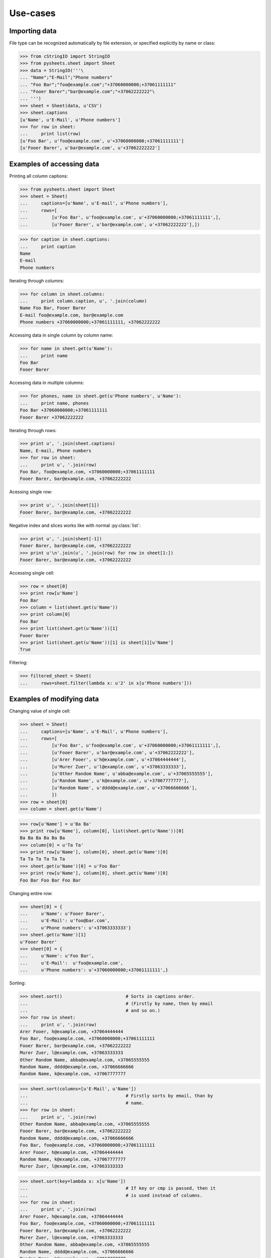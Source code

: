 =========
Use-cases
=========

--------------
Importing data
--------------

File type can be recognized automatically by file extension, or specified 
explicitly by name or class:

>>> from cStringIO import StringIO
>>> from pysheets.sheet import Sheet
>>> data = StringIO('''\
... "Name";"E-Mail";"Phone numbers"
... "Foo Bar";"foo@example.com";"+37060000000;+37061111111"
... "Fooer Barer";"bar@example.com";"+37062222222"\
... ''')
>>> sheet = Sheet(data, u'CSV')
>>> sheet.captions
[u'Name', u'E-Mail', u'Phone numbers']
>>> for row in sheet:
...     print list(row)
[u'Foo Bar', u'foo@example.com', u'+37060000000;+37061111111']
[u'Fooer Barer', u'bar@example.com', u'+37062222222']


--------------------------
Examples of accessing data
--------------------------

Printing all column captions:

>>> from pysheets.sheet import Sheet
>>> sheet = Sheet(
...     captions=[u'Name', u'E-mail', u'Phone numbers'],
...     rows=[
...         [u'Foo Bar', u'foo@example.com', u'+37060000000;+37061111111',],
...         [u'Fooer Barer', u'bar@example.com', u'+37062222222'],])

>>> for caption in sheet.captions:
...     print caption
Name
E-mail
Phone numbers

Iterating through columns:

>>> for column in sheet.columns:
...     print column.caption, u', '.join(column)
Name Foo Bar, Fooer Barer
E-mail foo@example.com, bar@example.com
Phone numbers +37060000000;+37061111111, +37062222222

Accessing data in single column by column name:

>>> for name in sheet.get(u'Name'):
...     print name
Foo Bar
Fooer Barer

Accessing data in multiple columns:

>>> for phones, name in sheet.get(u'Phone numbers', u'Name'):
...     print name, phones
Foo Bar +37060000000;+37061111111
Fooer Barer +37062222222

Iterating through rows:

>>> print u', '.join(sheet.captions)
Name, E-mail, Phone numbers
>>> for row in sheet:
...     print u', '.join(row)
Foo Bar, foo@example.com, +37060000000;+37061111111
Fooer Barer, bar@example.com, +37062222222

Acessing single row:

>>> print u', '.join(sheet[1])
Fooer Barer, bar@example.com, +37062222222

Negative index and slices works like with normal :py:class:`list`:

>>> print u', '.join(sheet[-1])
Fooer Barer, bar@example.com, +37062222222
>>> print u'\n'.join(u', '.join(row) for row in sheet[1:])
Fooer Barer, bar@example.com, +37062222222

Accessing single cell:

>>> row = sheet[0]
>>> print row[u'Name']
Foo Bar
>>> column = list(sheet.get(u'Name'))
>>> print column[0]
Foo Bar
>>> print list(sheet.get(u'Name'))[1]
Fooer Barer
>>> print list(sheet.get(u'Name'))[1] is sheet[1][u'Name']
True

Filtering:

>>> filtered_sheet = Sheet(
...     rows=sheet.filter(lambda x: u'2' in x[u'Phone numbers']))

--------------------------
Examples of modifying data
--------------------------

Changing value of single cell:

>>> sheet = Sheet(
...     captions=[u'Name', u'E-Mail', u'Phone numbers'],
...     rows=[
...         [u'Foo Bar', u'foo@example.com', u'+37060000000;+37061111111',],
...         [u'Fooer Barer', u'bar@example.com', u'+37062222222'],
...         [u'Arer Fooer', u'h@example.com', u'+37064444444'],
...         [u'Murer Zuer', u'l@example.com', u'+37063333333'],
...         [u'Other Random Name', u'abba@example.com', u'+37065555555'],
...         [u'Random Name', u'k@example.com', u'+37067777777'],
...         [u'Random Name', u'dddd@example.com', u'+37066666666'],
...         ])
>>> row = sheet[0]
>>> column = sheet.get(u'Name')

>>> row[u'Name'] = u'Ba Ba'
>>> print row[u'Name'], column[0], list(sheet.get(u'Name'))[0]
Ba Ba Ba Ba Ba Ba
>>> column[0] = u'Ta Ta'
>>> print row[u'Name'], column[0], sheet.get(u'Name')[0]
Ta Ta Ta Ta Ta Ta
>>> sheet.get(u'Name')[0] = u'Foo Bar'
>>> print row[u'Name'], column[0], sheet.get(u'Name')[0]
Foo Bar Foo Bar Foo Bar

..
    Changing entire column:

    >>> from pysheets.column import Column
    >>> column = Column([u'Ta Ta', u'Ba Ba'])
    >>> print column.caption                # Column is not associated with
    ...                                     # sheet yet.
    None
    >>> sheet.set(u'Name', column)
    >>> print column.caption                # Now column is associated.
    Name
    >>> print sheet.get(u'Name')[1]
    Ba Ba

Changing entire row:

>>> sheet[0] = {
...     u'Name': u'Fooer Barer',
...     u'E-Mail': u'foo@bar.com',
...     u'Phone numbers': u'+37063333333'}
>>> sheet.get(u'Name')[1]
u'Fooer Barer'
>>> sheet[0] = {
...     u'Name': u'Foo Bar',
...     u'E-Mail':  u'foo@example.com',
...     u'Phone numbers': u'+37060000000;+37061111111',}

..
    Copying row:

    >>> for name in sheet.get(u'Name'):
    ...     print name
    Fooer Barer
    Ba Ba
    >>> sheet[1] = sheet[0]
    >>> for name in sheet.get(u'Name'):
    ...     print name
    Fooer Barer
    Fooer Barer

Sorting:

>>> sheet.sort()                        # Sorts in captions order.
...                                     # (Firstly by name, then by email
...                                     # and so on.)
>>> for row in sheet:
...     print u', '.join(row)
Arer Fooer, h@example.com, +37064444444
Foo Bar, foo@example.com, +37060000000;+37061111111
Fooer Barer, bar@example.com, +37062222222
Murer Zuer, l@example.com, +37063333333
Other Random Name, abba@example.com, +37065555555
Random Name, dddd@example.com, +37066666666
Random Name, k@example.com, +37067777777

>>> sheet.sort(columns=[u'E-Mail', u'Name'])
...                                     # Firstly sorts by email, than by 
...                                     # name.
>>> for row in sheet:
...     print u', '.join(row)
Other Random Name, abba@example.com, +37065555555
Fooer Barer, bar@example.com, +37062222222
Random Name, dddd@example.com, +37066666666
Foo Bar, foo@example.com, +37060000000;+37061111111
Arer Fooer, h@example.com, +37064444444
Random Name, k@example.com, +37067777777
Murer Zuer, l@example.com, +37063333333

>>> sheet.sort(key=lambda x: x[u'Name'])
...                                     # If key or cmp is passed, then it
...                                     # is used instead of columns.
>>> for row in sheet:
...     print u', '.join(row)
Arer Fooer, h@example.com, +37064444444
Foo Bar, foo@example.com, +37060000000;+37061111111
Fooer Barer, bar@example.com, +37062222222
Murer Zuer, l@example.com, +37063333333
Other Random Name, abba@example.com, +37065555555
Random Name, dddd@example.com, +37066666666
Random Name, k@example.com, +37067777777

Deleting column:

>>> sheet.remove(u'Name')
>>> sheet.captions
[u'E-Mail', u'Phone numbers']
>>> for row in sheet:
...     print u', '.join(row)
h@example.com, +37064444444
foo@example.com, +37060000000;+37061111111
bar@example.com, +37062222222
l@example.com, +37063333333
abba@example.com, +37065555555
dddd@example.com, +37066666666
k@example.com, +37067777777

.. warning::
    All :py:class:`columns <Column>` are corrupted, when any column is 
    removed from sheet.

    >>> column = sheet.get(u'Phone numbers')
    >>> column.caption
    u'Phone numbers'
    >>> sheet.remove(u'E-Mail')
    >>> column.caption
    Traceback (most recent call last):
    ...
    IndexError: list index out of range

Deleting row:

>>> del sheet[1]
>>> for row in sheet:
...     print u', '.join(row)
+37064444444
+37062222222
+37063333333
+37065555555
+37066666666
+37067777777

-----------------------
Examples of adding data
-----------------------

>>> from pysheets.sheet import Sheet
>>> sheet = Sheet()

Adding empty columns:

>>> sheet.add_column(u'name')
>>> sheet.add_columns([u'email', u'phone'])
>>> len(sheet)
0

Adding rows:

>>> sheet.append([u'Foo Bar', u'foo@bar.com', u'+37060000000'])
>>> sheet.append({
...     u'name': u'Fooer Bar',
...     u'email': u'fooer@bar.com',
...     u'phone': u'+37060000000',
...     })
>>> len(sheet)
2

Adding columns with data:

>>> sheet.add_column(u'Gender', [u'M', u'M'])
>>> len(sheet)
2

------------------------
Validators and modifiers
------------------------

Validators (modifiers) are executed each time, when a row is **added**,  
**replaced** or **deleted** from the sheet. They are executed in order
in which they appears in validators queue.

>>> class ValidationError(Exception):
...     pass

>>> class UniqueIntegerValidator(object):
...     
...     def __init__(self, column):
...         self.values = set()
...         self.column = column
...         
...     def insert(self, sheet, row):
...         try:
...             value = row[self.column] = int(row[self.column])
...         except ValueError:
...             raise ValidationError((
...                 u'Values of column {0} have to be integers.'
...                 ).format(self.column))
...         if value in self.values:
...             raise ValidationError((
...                 u'Values of column {0} have to be unique integers.'
...                 ).format(self.column))
...         else:
...             self.values.add(value)
...         return row
...             
...     def delete(self, sheet, row):
...         self.values.remove(row[self.column])
...     
...     def replace(self, sheet, row, replaced_row):
...         self.delete(sheet, replaced_row)
...         return self.insert(sheet, row)

>>> validator = UniqueIntegerValidator('ID')
>>> sheet = Sheet()
>>> sheet.add_insert_validator(validator.insert)
>>> sheet.insert_validators
[<bound method UniqueIntegerValidator.insert of <UniqueIntegerValidator object at 0x...>>]
>>> sheet.add_delete_validator(validator.delete)
>>> sheet.delete_validators
[<bound method UniqueIntegerValidator.delete of <UniqueIntegerValidator object at 0x...>>]
>>> sheet.add_replace_validator(validator.replace)
>>> sheet.replace_validators
[<bound method UniqueIntegerValidator.replace of <UniqueIntegerValidator object at 0x...>>]

>>> sheet.add_column(u'ID')
>>> sheet.append(["baba"])
Traceback (most recent call last):
...
ValidationError: Values of column ID have to be integers.
>>> len(sheet)
0
>>> sheet.append([u'2'])
>>> sheet.append([u'3'])
>>> sorted(validator.values)
[2, 3]
>>> sheet[1][u'ID']
3
>>> len(sheet)
2
>>> sheet.append([3])
Traceback (most recent call last):
...
ValidationError: Values of column ID have to be unique integers.

>>> len(sheet)
2
>>> del sheet[1]
>>> for i, row in enumerate(sheet):
...     print i, u', '.join(unicode(field) for field in row)
0 2
>>> validator.values
set([2])
>>> sheet.append([u'3'])
>>> sheet[1] = {u'ID': 4}
>>> sheet.append([u'3'])

>>> def split_name(sheet, row, replaced_row=None):
...     row['First name'], row['Last name'] = row[u'Name'].split()
...     del row[u'Name']
...     return row
>>> sheet = Sheet(captions=[u'First name', u'Last name'])
>>> sheet.add_insert_validator(split_name)
>>> sheet.add_replace_validator(split_name)

>>> from cStringIO import StringIO
>>> data = StringIO('''\
... "Name";"E-Mail";"Phone numbers"
... "Foo Bar";"foo@example.com";"+37060000000;+37061111111"
... "Fooer Barer";"bar@example.com";"+37062222222"\
... ''')
>>> sheet.read(data, reader_name=u'CSV',
...            create_columns=False)    # Create columns, which doesn't
...                                     # exist.
>>> print u' '.join(sorted(sheet.captions))
First name Last name
>>> for row in sheet:
...     print u', '.join(row)
Foo, Bar
Fooer, Barer
>>> sheet.append({
...     u'Name': u'Bla bla',
...     u'E-mail': u'b@g.com',
...     u'Phone numbers': u''})
>>> sheet.get(u'First name')[-1]
u'Bla'
>>> sheet[-1] = {
...     u'Name': u'Ku Foo',
...     u'E-mail': u'b@g.com',
...     u'Phone numbers': u''}
>>> sheet.get(u'Last name')[-1]
u'Foo'

.. note::
    When using modifiers, which change columns, only rows in dict
    format should be used:

    >>> sheet.append([u'Foo Bar'] * 4)
    Traceback (most recent call last):
    ...
    ValueError: Columns number mismatch. Expected 5. Is 4.

*Behind the scene*: A row, which is not associated with sheet is just a
simple Python :py:class:`dict`, which if passed all validators is converted
to :py:class:`pysheets.Row` object and added to sheet.

-------------------
Readers and writers
-------------------

A **Reader** have to be a class inherited from
:py:class:`readers.SheetReader` and it should define:

+   ``name`` – unicode string, the full name of reader (this will be used,
    when displaying messages to users);
+   ``short_name`` – unique (between readers) unicode string (it is used
    as reader identifier);
+   ``file_extensions`` – tuple of unicode strings (used for file type
    guessing);
+   ``mime_type`` – byte string;
+   ``read(sheet, file, create_columns, **kwargs)`` – method, which
    extracts data from file and adds it to sheet.


A **Writer** have to be a class inherited from
:py:class:`writers.SheetWriter` and it should define:

+   ``name`` – unicode string, the full name of writer (this will be used,
    when displaying messages to users);
+   ``short_name`` – unique (between writers) unicode string (it is used
    as writer identifier);
+   ``file_extensions`` – tuple of unicode strings (used for file type
    guessing);
+   ``mime_type`` – byte string;
+   ``write(sheet, file, **kwargs)`` – method, which
    extracts data from file and adds it to sheet.

-----------
SpreadSheet
-----------

>>> from pysheets.spreadsheet import SpreadSheet
>>> ss = SpreadSheet()
>>> ss.names
[]
>>> len(ss)
0
>>> sheet = ss.create_sheet(u'sheet1')
>>> ss.names
[u'sheet1']
>>> len(ss)
1
>>> list(ss) == [sheet]
True
>>> sheet.spreadsheet is ss
True
>>> sheet.name
u'sheet1'
>>> ss[u'sheet1'] is sheet
True

Adding validators to all sheets:

>>> def validator_creator():
...     validator = UniqueIntegerValidator(u'ID')
...     return validator.insert, validator.delete, validator.replace
>>> ss.add_sheet_validator_creator(validator_creator)
>>> ss.add_sheet_validator(split_name, 'insert', 'replace')

>>> sheet.insert_validators
[<bound method UniqueIntegerValidator.insert of <UniqueIntegerValidator object at 0x...>>, <function split_name at 0x...>]
>>> sheet.delete_validators
[<bound method UniqueIntegerValidator.delete of <UniqueIntegerValidator object at 0x...>>]
>>> sheet.replace_validators
[<bound method UniqueIntegerValidator.replace of <UniqueIntegerValidator object at 0x...>>, <function split_name at 0x...>]

Adding spreadsheet validators:

>>> def integer_gid(spreadsheet, sheet, row, replaced_row=None):
...     try:
...         row[u'GID'] = int(row[u'GID'])
...     except ValueError:
...         raise ValidationError((
...             u'Values of column {0} have to be integers.'
...             ).format(self.column))
...     return row
>>> ss.add_validator(integer_gid, 'insert_row', 'replace_row')

>>> class UniqueIntegerValidator2(object):
...
...     def __init__(self, column):
...         self.values = set()
...         self.column = column
...
...     def insert(self, spreadsheet, sheet, row):
...         value = row[self.column]
...         if value in self.values:
...             raise ValidationError((
...                 u'Values of column {0} have to be unique integers.'
...                 ).format(self.column))
...         else:
...             self.values.add(value)
...         return row
...
...     def delete(self, spreadsheet, sheet, row):
...         self.values.remove(row[self.column])
...
...     def replace(self, spreadsheet, sheet, row, replaced_row):
...         self.delete(spreadsheet, sheet, replaced_row)
...         return self.insert(spreadsheet, sheet, row)


>>> row_validator = UniqueIntegerValidator2(u'GID')
>>> ss.add_validator(row_validator.insert, 'insert_row')
>>> ss.add_validator(row_validator.delete, 'delete_row')
>>> ss.add_validator(row_validator.replace, 'replace_row')

>>> sheet1 = ss[u'sheet1']
>>> sheet1.add_columns([
...     u'ID', u'GID', u'First name', u'Last name'])
>>> sheet2 = ss.create_sheet(
...     u'sheet2',
...     captions=[u'ID', u'GID', u'First name', u'Last name'])
>>> sheet1.append({u'ID': 1, u'GID': 1, u'Name': u'Foo Bar'})
>>> sheet1.append({u'ID': 2, u'GID': 2, u'Name': u'Foo Bar'})
>>> sheet1.append({u'ID': 2, u'GID': 3, u'Name': u'Foo Bar'})
Traceback (most recent call last):
...
ValidationError: Values of column ID have to be unique integers.
>>> sheet2.append({u'ID': 4, u'GID': 4, u'Name': u'Foo Bar'})
>>> sheet2.append({u'ID': 4, u'GID': 3, u'Name': u'Foo Bar'})
Traceback (most recent call last):
...
ValidationError: Values of column ID have to be unique integers.
>>> sheet2.append({u'ID': 3, u'GID': 3, u'Name': u'Foo Bar'})
>>> sheet2.append({u'ID': 2, u'GID': 2, u'Name': u'Foo Bar'})
Traceback (most recent call last):
...
ValidationError: Values of column GID have to be unique integers.

>>> class SheetOrder(object):
...
...     def __init__(self):
...         self.numbers = set()
...
...     def add(self, spreadsheet, name, sheet):
...         number = int(name)
...         if number != max(self.numbers or [0]) + 1:
...             raise ValidationError(u'Wrong sheet name.')
...         else:
...             self.numbers.add(number)
...         return sheet, unicode(number)
...
...     def remove(self, spreadsheet, name, sheet):
...         number = int(name)
...         if number != max(self.numbers):
...             raise ValidationError(u'Cannot remove sheet.')
...         else:
...             self.numbers.remove(number)

>>> ss2 = SpreadSheet()
>>> sheet_validator = SheetOrder()
>>> ss2.add_validator(sheet_validator.add, 'add_sheet')
>>> ss2.add_validator(sheet_validator.remove, 'remove_sheet')
>>> ss2.create_sheet(u'sheet1')
Traceback (most recent call last):
...
ValueError: invalid literal for int() with base 10: 'sheet1'
>>> ss2.create_sheet(u'    1   ').name
u'1'
>>> ss2.create_sheet(u'  1        \t   ')
Traceback (most recent call last):
...
ValidationError: Wrong sheet name.
>>> ss2.create_sheet(2).name
u'2'
>>> del ss2[u'1']
Traceback (most recent call last):
...
ValidationError: Cannot remove sheet.
>>> sheet = ss2[u'2']
>>> del ss2[u'2']
>>> print sheet.name
None
